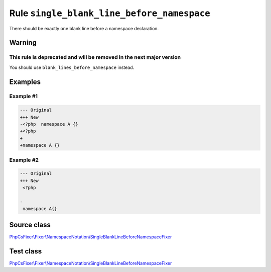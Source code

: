 ===========================================
Rule ``single_blank_line_before_namespace``
===========================================

There should be exactly one blank line before a namespace declaration.

Warning
-------

This rule is deprecated and will be removed in the next major version
~~~~~~~~~~~~~~~~~~~~~~~~~~~~~~~~~~~~~~~~~~~~~~~~~~~~~~~~~~~~~~~~~~~~~

You should use ``blank_lines_before_namespace`` instead.

Examples
--------

Example #1
~~~~~~~~~~

.. code-block:: diff

   --- Original
   +++ New
   -<?php  namespace A {}
   +<?php
   +
   +namespace A {}

Example #2
~~~~~~~~~~

.. code-block:: diff

   --- Original
   +++ New
    <?php

   -
    namespace A{}
Source class
------------

`PhpCsFixer\\Fixer\\NamespaceNotation\\SingleBlankLineBeforeNamespaceFixer <./../../../src/Fixer/NamespaceNotation/SingleBlankLineBeforeNamespaceFixer.php>`_

Test class
------------

`PhpCsFixer\\Fixer\\NamespaceNotation\\SingleBlankLineBeforeNamespaceFixer <./../../../tests/Fixer/NamespaceNotation/SingleBlankLineBeforeNamespaceFixerTest.php>`_
